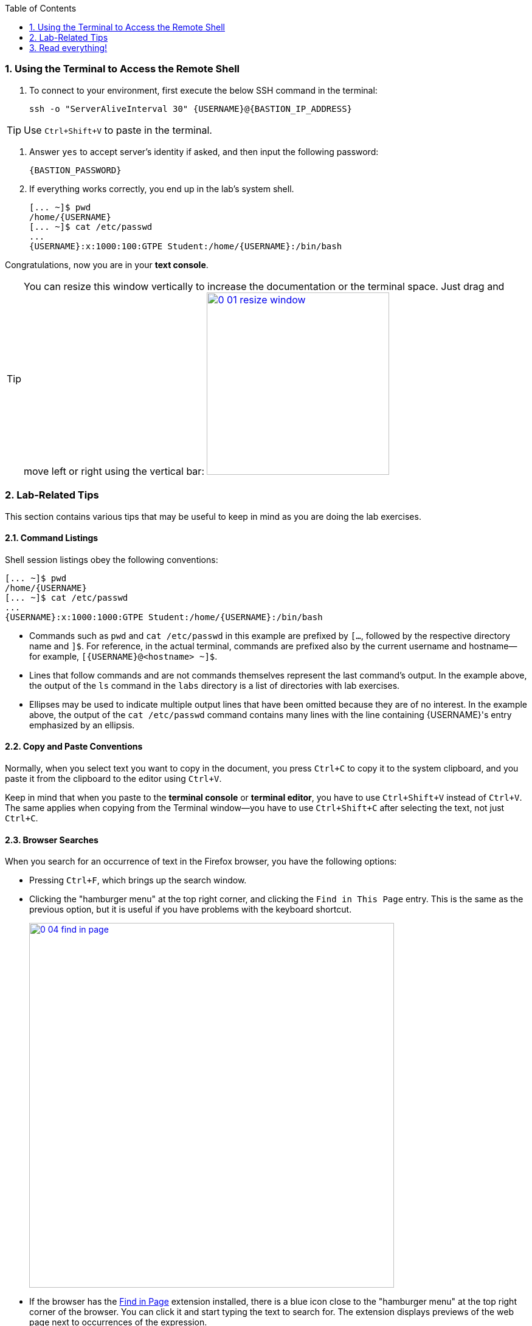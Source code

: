 :GUID: {GUID}
:USERNAME: {USERNAME}

:BASTION_PASSWORD: {BASTION_PASSWORD}
:BASTION_IP_ADDRESS: {BASTION_IP_ADDRESS}

:OPENSCAP_PASSWORD: {OPENSCAP_PASSWORD}
:OPENSCAP_IP_ADDRESS: {OPENSCAP_IP_ADDRESS}

:IDMSERVER_PASSWORD: {IDMSERVER_PASSWORD}
:IDMSERVER_IP_ADDRESS: {IDMSERVER_IP_ADDRESS}
:markup-in-source: verbatim,attributes,quotes
:show_solution: true

:sectnums: true
:toc: true

:toc2:

=== Using the Terminal to Access the Remote Shell

. To connect to your environment, first execute the below SSH command in the terminal:
+
[%nowrap,source,ini,role=execute,subs=attributes+]
----
ssh -o "ServerAliveInterval 30" {USERNAME}@{BASTION_IP_ADDRESS}
----

TIP: Use `Ctrl+Shift+V` to paste in the terminal.

. Answer `yes` to accept server's identity if asked, and then input the following password:
+
[%nowrap,source,ini,role=execute,subs=attributes+]
----
{BASTION_PASSWORD}
----

. If everything works correctly, you end up in the lab's system shell.
+
[%nowrap,source,ini,subs=attributes+]
----
[... ~]$ pwd
/home/{USERNAME}
[... ~]$ cat /etc/passwd
...
{USERNAME}:x:1000:100:GTPE Student:/home/{USERNAME}:/bin/bash
----

Congratulations, now you are in your *text console*.

// .Additional group information:
// [%collapsible,%nowrap,%hardbreaks]
// ======
// {GROUPS}
// ======

ifndef::gitlab_hosted[]
TIP: You can resize this window vertically to increase the documentation or the terminal space. Just drag and move left or right using the vertical bar: image:0-01-resize_window.png[window=_blank,link=0-01-resize_window.png,300,300]
endif::[]

=== Lab-Related Tips

This section contains various tips that may be useful to keep in mind as you are doing the lab exercises.


==== Command Listings

Shell session listings obey the following conventions:

[%nowrap,source,ini,subs=attributes+]
----
[... ~]$ pwd
/home/{USERNAME}
[... ~]$ cat /etc/passwd
...
{USERNAME}:x:1000:1000:GTPE Student:/home/{USERNAME}:/bin/bash
----

- Commands such as `pwd` and `cat /etc/passwd` in this example are prefixed by `[...`, followed by the respective directory name and `]$`.
For reference, in the actual terminal, commands are prefixed also by the current username and hostname--for example, `[{USERNAME}@<hostname> ~]$`.
- Lines that follow commands and are not commands themselves represent the last command's output.
In the example above, the output of the `ls` command in the `labs` directory is a list of directories with lab exercises.
- Ellipses may be used to indicate multiple output lines that have been omitted because they are of no interest.
In the example above, the output of the `cat /etc/passwd` command contains many lines with the line containing {USERNAME}'s entry emphasized by an ellipsis.


==== Copy and Paste Conventions

Normally, when you select text you want to copy in the document, you press `Ctrl+C` to copy it to the system clipboard, and you paste it from the clipboard to the editor using `Ctrl+V`.

Keep in mind that when you paste to the **terminal console** or **terminal editor**, you have to use `Ctrl+Shift+V` instead of `Ctrl+V`.
The same applies when copying from the Terminal window--you have to use `Ctrl+Shift+C` after selecting the text, not just `Ctrl+C`.


==== Browser Searches

When you search for an occurrence of text in the Firefox browser, you have the following options:

- Pressing `Ctrl+F`, which brings up the search window.
- Clicking the "hamburger menu" at the top right corner, and clicking the `Find in This Page` entry.
This is the same as the previous option, but it is useful if you have problems with the keyboard shortcut.
+
image:0-04-find_in_page.png[window=_blank,link=0-04-find_in_page.png,600,600]

- If the browser has the link:https://addons.mozilla.org/en-US/firefox/addon/find-in-page-with-preview/[Find in Page^] extension installed, there is a blue icon close to the "hamburger menu" at the top right corner of the browser.
You can click it and start typing the text to search for.
The extension displays previews of the web page next to occurrences of the expression.
+
image:0-05-supersearch.png[window=_blank,link=0-05-supersearch.png,600,600]

=== Read everything!

This lab has been designed for you to learn how things work from top to bottom. This means there are lots of descriptions and reading, not just commands for you to copy and paste! If you just copy and paste all the commands you can be done in 30 minutes... but you won’t learn anything!

You have plenty of time to complete the lab, take it slow and read everything. If you get stuck, don’t be afraid to ask for help at any time, but the answer is probably in the lab documentation.
